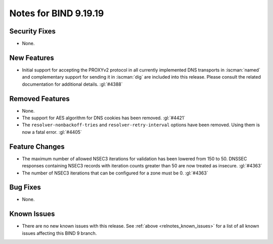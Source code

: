.. Copyright (C) Internet Systems Consortium, Inc. ("ISC")
..
.. SPDX-License-Identifier: MPL-2.0
..
.. This Source Code Form is subject to the terms of the Mozilla Public
.. License, v. 2.0.  If a copy of the MPL was not distributed with this
.. file, you can obtain one at https://mozilla.org/MPL/2.0/.
..
.. See the COPYRIGHT file distributed with this work for additional
.. information regarding copyright ownership.

Notes for BIND 9.19.19
----------------------

Security Fixes
~~~~~~~~~~~~~~

- None.

New Features
~~~~~~~~~~~~

- Initial support for accepting the PROXYv2 protocol in all currently
  implemented DNS transports in :iscman:`named` and complementary
  support for sending it in :iscman:`dig` are included into this
  release. Please consult the related documentation for additional
  details.
  :gl:`#4388`

Removed Features
~~~~~~~~~~~~~~~~

- None.

- The support for AES algorithm for DNS cookies has been removed.
  :gl:`#4421`

- The ``resolver-nonbackoff-tries`` and ``resolver-retry-interval`` options
  have been removed. Using them is now a fatal error. :gl:`#4405`

Feature Changes
~~~~~~~~~~~~~~~

- The maximum number of allowed NSEC3 iterations for validation has been
  lowered from 150 to 50. DNSSEC responses containing NSEC3 records with
  iteration counts greater than 50 are now treated as insecure.  :gl:`#4363`

- The number of NSEC3 iterations that can be configured for a zone must be 0.
  :gl:`#4363`

Bug Fixes
~~~~~~~~~

- None.

Known Issues
~~~~~~~~~~~~

- There are no new known issues with this release. See :ref:`above
  <relnotes_known_issues>` for a list of all known issues affecting this
  BIND 9 branch.
